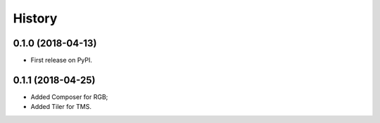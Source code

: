=======
History
=======

0.1.0 (2018-04-13)
------------------

* First release on PyPI.


0.1.1 (2018-04-25)
------------------

* Added Composer for RGB;
* Added Tiler for TMS.

